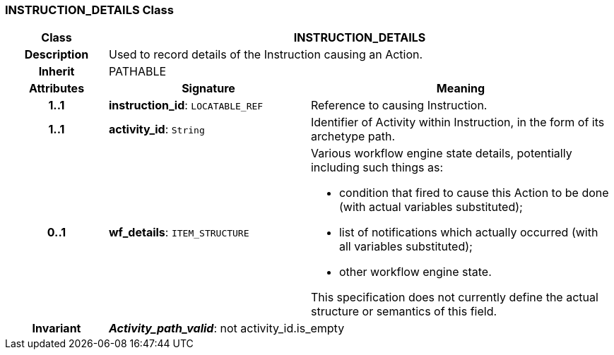 === INSTRUCTION_DETAILS Class

[cols="^1,2,3"]
|===
h|*Class*
2+^h|*INSTRUCTION_DETAILS*

h|*Description*
2+a|Used to record details of the Instruction causing an Action.

h|*Inherit*
2+|PATHABLE

h|*Attributes*
^h|*Signature*
^h|*Meaning*

h|*1..1*
|*instruction_id*: `LOCATABLE_REF`
a|Reference to causing Instruction.

h|*1..1*
|*activity_id*: `String`
a|Identifier of Activity within Instruction, in the form of its archetype path.

h|*0..1*
|*wf_details*: `ITEM_STRUCTURE`
a|Various workflow engine state details, potentially including such things as:

* condition that fired to cause this Action to be done (with actual variables substituted);
* list of notifications which actually occurred (with all variables substituted);
* other workflow engine state.

This specification does not currently define the actual structure or semantics of this field.

h|*Invariant*
2+a|*_Activity_path_valid_*: not activity_id.is_empty
|===
